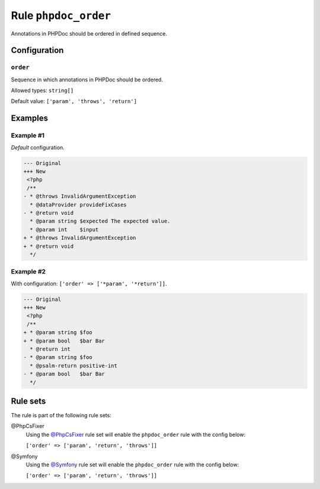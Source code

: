 =====================
Rule ``phpdoc_order``
=====================

Annotations in PHPDoc should be ordered in defined sequence.

Configuration
-------------

``order``
~~~~~~~~~

Sequence in which annotations in PHPDoc should be ordered.

Allowed types: ``string[]``

Default value: ``['param', 'throws', 'return']``

Examples
--------

Example #1
~~~~~~~~~~

*Default* configuration.

.. code-block:: diff

   --- Original
   +++ New
    <?php
    /**
   - * @throws InvalidArgumentException
     * @dataProvider provideFixCases
   - * @return void
     * @param string $expected The expected value.
     * @param int    $input
   + * @throws InvalidArgumentException
   + * @return void
     */

Example #2
~~~~~~~~~~

With configuration: ``['order' => ['*param', '*return']]``.

.. code-block:: diff

   --- Original
   +++ New
    <?php
    /**
   + * @param string $foo
   + * @param bool   $bar Bar
     * @return int
   - * @param string $foo
     * @psalm-return positive-int
   - * @param bool   $bar Bar
     */

Rule sets
---------

The rule is part of the following rule sets:

@PhpCsFixer
  Using the `@PhpCsFixer <./../../ruleSets/PhpCsFixer.rst>`_ rule set will enable the ``phpdoc_order`` rule with the config below:

  ``['order' => ['param', 'return', 'throws']]``

@Symfony
  Using the `@Symfony <./../../ruleSets/Symfony.rst>`_ rule set will enable the ``phpdoc_order`` rule with the config below:

  ``['order' => ['param', 'return', 'throws']]``
